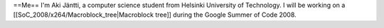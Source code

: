 ==Me== I'm Aki Jäntti, a computer science student from Helsinki
University of Technology. I will be working on a
[[SoC_2008/x264/Macroblock_tree|Macroblock tree]] during the Google
Summer of Code 2008.
